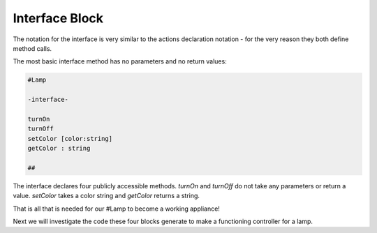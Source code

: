 ==================
Interface Block
==================

The notation for the interface is very similar to the actions declaration
notation - for the very reason they both define method calls.

The most basic interface method has no parameters and no return values:

.. code-block::

    #Lamp

    -interface-

    turnOn
    turnOff
    setColor [color:string]
    getColor : string

    ##

The interface declares four publicly accessible methods.  `turnOn` and `turnOff`
do not take any parameters or return a value. `setColor` takes a color string
and `getColor` returns a string. 


That is all that is needed for our #Lamp to become a working appliance!

Next we will investigate the code these four blocks generate to make a
functioning controller for a lamp.
